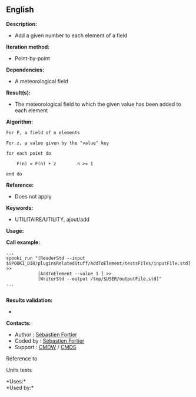 ** English

*Description:*

- Add a given number to each element of a field

*Iteration method:*

- Point-by-point

*Dependencies:*

- A meteorological field

*Result(s):*

- The meteorological field to which the given value has been added to
  each element

*Algorithm:*

#+begin_example
       For F, a field of n elements

       For z, a value given by the "value" key

       for each point do

           F(n) = F(n) + z        n >= 1

       end do
#+end_example

*Reference:*

- Does not apply

*Keywords:*

- UTILITAIRE/UTILITY, ajout/add

*Usage:*

*Call example:* 

#+begin_example
       ...
       spooki_run "[ReaderStd --input $SPOOKI_DIR/pluginsRelatedStuff/AddToElement/testsFiles/inputFile.std] >>
                   [AddToElement --value 1 ] >>
                   [WriterStd --output /tmp/$USER/outputFile.std]"
       ...
   
#+end_example

*Results validation:*

- 

*Contacts:*

- Author : [[https://wiki.cmc.ec.gc.ca/wiki/User:Fortiers][Sébastien
  Fortier]]
- Coded by : [[https://wiki.cmc.ec.gc.ca/wiki/User:Fortiers][Sébastien
  Fortier]]
- Support : [[https://wiki.cmc.ec.gc.ca/wiki/CMDW][CMDW]] /
  [[https://wiki.cmc.ec.gc.ca/wiki/CMDS][CMDS]]

Reference to 


Units tests



*Uses:*\\

*Used by:*\\



  

